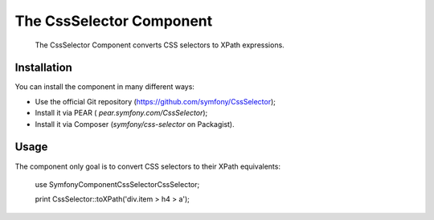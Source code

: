 .. index::
   single: CSS Selector

The CssSelector Component
=========================

    The CssSelector Component converts CSS selectors to XPath expressions.

Installation
------------

You can install the component in many different ways:

* Use the official Git repository (https://github.com/symfony/CssSelector);
* Install it via PEAR ( `pear.symfony.com/CssSelector`);
* Install it via Composer (`symfony/css-selector` on Packagist).

Usage
-----

The component only goal is to convert CSS selectors to their XPath
equivalents:

    use Symfony\Component\CssSelector\CssSelector;

    print CssSelector::toXPath('div.item > h4 > a');
